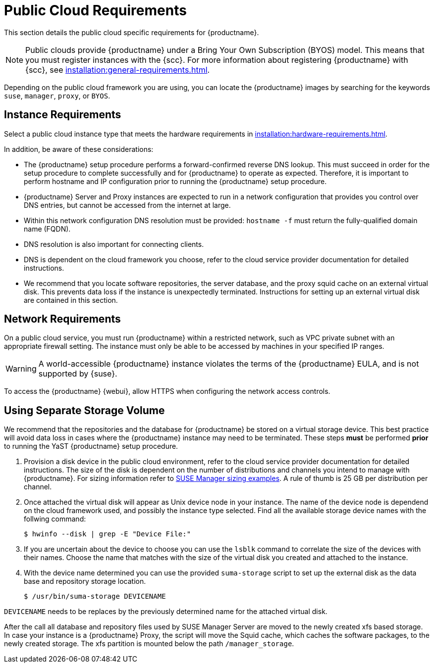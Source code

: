 [[installation-public-cloud-requirements]]
= Public Cloud Requirements






This section details the public cloud specific requirements for {productname}.

[NOTE]
====
Public clouds provide {productname} under a Bring Your Own Subscription (BYOS) model.
This means that you must register instances with the {scc}.
For more information about registering {productname} with {scc}, see xref:installation:general-requirements.adoc[].
====

Depending on the public cloud framework you are using, you can locate the {productname} images by searching for the  keywords [package]``suse``, [package]``manager``, [package]``proxy``, or [package]``BYOS``.


== Instance Requirements

Select a public cloud instance type that meets the hardware requirements in xref:installation:hardware-requirements.adoc[].

In addition, be aware of these considerations:

* The {productname} setup procedure performs a forward-confirmed reverse DNS lookup.
This must succeed in order for the setup procedure to complete successfully and for {productname} to operate as expected.
Therefore, it is important to perform hostname and IP configuration prior to running the {productname} setup procedure.
* {productname} Server and Proxy instances are expected to run in a network configuration that provides you control over DNS entries, but cannot be accessed from the internet at large.
* Within this network configuration DNS resolution must be provided: `hostname -f` must return the fully-qualified domain name (FQDN).
* DNS resolution is also important for connecting clients.
* DNS is dependent on the cloud framework you choose, refer to the cloud service provider documentation for detailed instructions.
* We recommend that you locate software repositories, the server database, and the proxy squid cache on an external virtual disk. This prevents data loss if the instance is unexpectedly terminated. Instructions for setting up an external virtual disk are contained in this section.

== Network Requirements

On a public cloud service, you must run {productname} within a restricted network, such as VPC private subnet with an appropriate firewall setting.
The instance must only be able to be accessed by machines in your specified IP ranges.

[WARNING]
====
A world-accessible {productname} instance violates the terms of the {productname} EULA, and is not supported by {suse}.
====

To access the {productname} {webui}, allow HTTPS when configuring the network access controls.

== Using Separate Storage Volume


We recommend that the repositories and the database for {productname} be stored on a virtual storage device.
This best practice will avoid data loss in cases where the {productname} instance may need to be terminated.
These steps *must* be performed *prior* to running the YaST {productname}  setup procedure.


. Provision a disk device in the public cloud environment, refer to the cloud service provider documentation for detailed instructions. The size of the disk is dependent on the number of distributions and channels you intend to manage with {productname}.
For sizing information refer to https://www.suse.com/support/kb/doc.php?id=7015050[SUSE Manager sizing examples]. A rule of thumb is 25 GB per distribution per channel.
. Once attached the virtual disk will appear as Unix device node in your instance. The name of the device node is dependend on the cloud framework used, and possibly the instance type selected. Find all the available storage device names with the follwing command:
+

----
$ hwinfo --disk | grep -E "Device File:"
----
. If you are uncertain about the device to choose you can use the `lsblk` command to correlate the size of the devices with their names. Choose the name that matches with the size of the virtual disk you created and attached to the instance.
. With the device name determined you can use the provided `suma-storage` script to set up the external disk as the data base and repository storage location.
+

----
$ /usr/bin/suma-storage DEVICENAME
----

`DEVICENAME` needs to be replaces by the previously determined name for the attached virtual disk.

After the call all database and repository files used by SUSE Manager Server are moved to the newly created xfs based storage.
In case your instance is a {productname} Proxy, the script will move the Squid cache, which caches the software packages, to the newly created storage.
The xfs partition is mounted below the path [path]``/manager_storage``.


